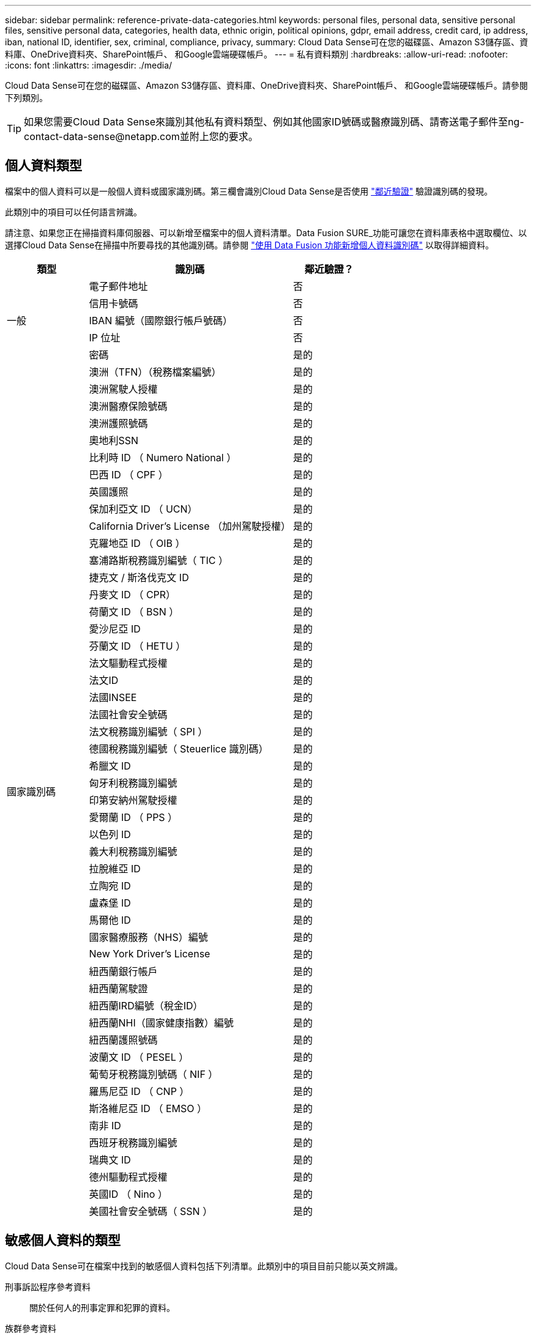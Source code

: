 ---
sidebar: sidebar 
permalink: reference-private-data-categories.html 
keywords: personal files, personal data, sensitive personal files, sensitive personal data, categories, health data, ethnic origin, political opinions, gdpr, email address, credit card, ip address, iban, national ID, identifier, sex, criminal, compliance, privacy, 
summary: Cloud Data Sense可在您的磁碟區、Amazon S3儲存區、資料庫、OneDrive資料夾、SharePoint帳戶、 和Google雲端硬碟帳戶。 
---
= 私有資料類別
:hardbreaks:
:allow-uri-read: 
:nofooter: 
:icons: font
:linkattrs: 
:imagesdir: ./media/


[role="lead"]
Cloud Data Sense可在您的磁碟區、Amazon S3儲存區、資料庫、OneDrive資料夾、SharePoint帳戶、 和Google雲端硬碟帳戶。請參閱下列類別。


TIP: 如果您需要Cloud Data Sense來識別其他私有資料類型、例如其他國家ID號碼或醫療識別碼、請寄送電子郵件至ng-contact-data-sense@netapp.com並附上您的要求。



== 個人資料類型

檔案中的個人資料可以是一般個人資料或國家識別碼。第三欄會識別Cloud Data Sense是否使用 link:task-controlling-private-data.html#viewing-files-that-contain-personal-data["鄰近驗證"^] 驗證識別碼的發現。

此類別中的項目可以任何語言辨識。

請注意、如果您正在掃描資料庫伺服器、可以新增至檔案中的個人資料清單。Data Fusion SURE_功能可讓您在資料庫表格中選取欄位、以選擇Cloud Data Sense在掃描中所要尋找的其他識別碼。請參閱 link:task-managing-data-fusion.html["使用 Data Fusion 功能新增個人資料識別碼"^] 以取得詳細資料。

[cols="20,50,18"]
|===
| 類型 | 識別碼 | 鄰近驗證？ 


.5+| 一般 | 電子郵件地址 | 否 


| 信用卡號碼 | 否 


| IBAN 編號（國際銀行帳戶號碼） | 否 


| IP 位址 | 否 


| 密碼 | 是的 


.50+| 國家識別碼 | 澳洲（TFN）（稅務檔案編號） | 是的 


| 澳洲駕駛人授權 | 是的 


| 澳洲醫療保險號碼 | 是的 


| 澳洲護照號碼 | 是的 


| 奧地利SSN | 是的 


| 比利時 ID （ Numero National ） | 是的 


| 巴西 ID （ CPF ） | 是的 


| 英國護照 | 是的 


| 保加利亞文 ID （ UCN） | 是的 


| California Driver's License （加州駕駛授權） | 是的 


| 克羅地亞 ID （ OIB ） | 是的 


| 塞浦路斯稅務識別編號（ TIC ） | 是的 


| 捷克文 / 斯洛伐克文 ID | 是的 


| 丹麥文 ID （ CPR） | 是的 


| 荷蘭文 ID （ BSN ） | 是的 


| 愛沙尼亞 ID | 是的 


| 芬蘭文 ID （ HETU ） | 是的 


| 法文驅動程式授權 | 是的 


| 法文ID | 是的 


| 法國INSEE | 是的 


| 法國社會安全號碼 | 是的 


| 法文稅務識別編號（ SPI ） | 是的 


| 德國稅務識別編號（ Steuerlice 識別碼） | 是的 


| 希臘文 ID | 是的 


| 匈牙利稅務識別編號 | 是的 


| 印第安納州駕駛授權 | 是的 


| 愛爾蘭 ID （ PPS ） | 是的 


| 以色列 ID | 是的 


| 義大利稅務識別編號 | 是的 


| 拉脫維亞 ID | 是的 


| 立陶宛 ID | 是的 


| 盧森堡 ID | 是的 


| 馬爾他 ID | 是的 


| 國家醫療服務（NHS）編號 | 是的 


| New York Driver's License | 是的 


| 紐西蘭銀行帳戶 | 是的 


| 紐西蘭駕駛證 | 是的 


| 紐西蘭IRD編號（稅金ID） | 是的 


| 紐西蘭NHI（國家健康指數）編號  | 是的 


| 紐西蘭護照號碼 | 是的 


| 波蘭文 ID （ PESEL ） | 是的 


| 葡萄牙稅務識別號碼（ NIF ） | 是的 


| 羅馬尼亞 ID （ CNP ） | 是的 


| 斯洛維尼亞 ID （ EMSO ） | 是的 


| 南非 ID | 是的 


| 西班牙稅務識別編號 | 是的 


| 瑞典文 ID | 是的 


| 德州驅動程式授權 | 是的 


| 英國ID （ Nino ） | 是的 


| 美國社會安全號碼（ SSN ） | 是的 
|===


== 敏感個人資料的類型

Cloud Data Sense可在檔案中找到的敏感個人資料包括下列清單。此類別中的項目目前只能以英文辨識。

刑事訴訟程序參考資料:: 關於任何人的刑事定罪和犯罪的資料。
族群參考資料:: 關於一個人的種族或族裔來源的資料。
健全狀況參考資料:: 關於自然人健康的資料。
ICD-9-CM 醫療代碼:: 醫療與醫療產業所使用的代碼。
ICD-10-CM 醫療代碼:: 醫療與醫療產業所使用的代碼。
哲學理念參考資料:: 關於自然人哲學理念的資料。
政治意見參考資料:: 關於天然人物政治見解的資料。
《宗教信仰參考》:: 關於自然人的宗教信仰的資料。
性生活或取向參考資料:: 關於自然人性生活或性取向的資料。




== 類別類型

Cloud Data Sense會將您的資料分類如下。這些類別大部分都能以英文、德文和西班牙文辨識。

[cols="25,25,15,15,15"]
|===
| 類別 | 類型 | 英文 | 德文 | 西班牙文 


.4+| 財務 | 平衡表 | ✓ | ✓ | ✓ 


| 訂單 | ✓ | ✓ | ✓ 


| 發票 | ✓ | ✓ | ✓ 


| 季度報告 | ✓ | ✓ | ✓ 


.6+| 人力資源 | 背景檢查 | ✓ |  | ✓ 


| 補償計畫 | ✓ | ✓ | ✓ 


| 員工合約 | ✓ |  | ✓ 


| 員工審查 | ✓ |  | ✓ 


| 健全狀況 | ✓ |  | ✓ 


| 恢復 | ✓ | ✓ | ✓ 


.2+| 合法 | NDAs | ✓ | ✓ | ✓ 


| 廠商 - 客戶合約 | ✓ | ✓ | ✓ 


.2+| 行銷 | 行銷活動 | ✓ | ✓ | ✓ 


| 會議 | ✓ | ✓ | ✓ 


| 營運 | 稽核報告 | ✓ | ✓ | ✓ 


| 銷售 | 銷售訂單 | ✓ | ✓ |  


.4+| 服務 | RFI | ✓ |  | ✓ 


| RFP | ✓ |  | ✓ 


| SOW | ✓ | ✓ | ✓ 


| 訓練 | ✓ | ✓ | ✓ 


| 支援 | 投訴與門票 | ✓ | ✓ | ✓ 
|===
下列中繼資料也會分類、並以相同的支援語言識別：

* 應用程式資料
* 歸檔檔案
* 音訊
* 商業應用程式資料
* CAD 檔案
* 程式碼
* 毀損
* 資料庫與索引檔案
* 設計檔案
* 電子郵件應用程式資料
* 加密
* 可執行檔
* 財務應用程式資料
* 健全狀況應用程式資料
* 映像
* 記錄
* 雜項文件
* 其他簡報
* 其他試算表
* 其他「未知」
* 結構化資料
* 影片
* 零位元組檔案




== 檔案類型

Cloud Data Sense會掃描所有檔案以取得類別和中繼資料深入資訊、並在儀表板的「檔案類型」區段中顯示所有檔案類型。

但當Data Sense偵測到個人識別資訊（PII）、或執行DSAR搜尋時、僅支援下列檔案格式：

.CSV、.dcm、.dicom、.dDOC、.DOCX、 .Json、.PDF、.PPTX、.RTF、.TXT、 .XLS、.XLSX、文件、工作表及Slides +



== 找到資訊的準確度

NetApp無法保證Cloud Data有意義的個人資料和敏感個人資料100%準確無誤。您應該一律檢閱資料來驗證資訊。

根據我們的測試結果、下表顯示Data Sense發現的資訊準確度。我們將其細分為 _精密度 _ 和 _Recall _ ：

精確性:: 已正確識別出Data Sense發現的可能性。例如、 90% 的個人資料精準率表示、在 10 個被識別為包含個人資訊的檔案中、有 9 個檔案實際上包含個人資訊。10 個檔案中有 1 個是誤報的。
回收:: 「資料感測」找到應有的可能性。例如、70%的個人資料回收率表示Data Sense可識別出組織中實際包含個人資訊的10個檔案中的7個。Data Sense會遺漏30%的資料、而且不會出現在儀表板中。


我們不斷改善結果的準確度。這些改良功能將會在未來的Data Sense版本中自動提供。

[cols="25,20,20"]
|===
| 類型 | 精確性 | 回收 


| 個人資料 - 一般 | 90% 至 95% | 60% 至 80% 


| 個人資料 - 國家 / 地區識別碼 | 30% 至 60% | 40% 至 60% 


| 敏感的個人資料 | 80% 至 95% | 20% 至 30% 


| 類別 | 90% 至 97% | 60% 至 80% 
|===